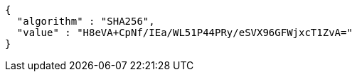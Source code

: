 [source,json,options="nowrap"]
----
{
  "algorithm" : "SHA256",
  "value" : "H8eVA+CpNf/IEa/WL51P44PRy/eSVX96GFWjxcT1ZvA="
}
----